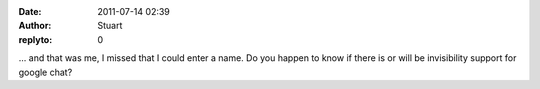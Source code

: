 :date: 2011-07-14 02:39
:author: Stuart
:replyto: 0

... and that was me, I missed that I could enter a name. Do you happen to know if there is or will be invisibility support for google chat?
